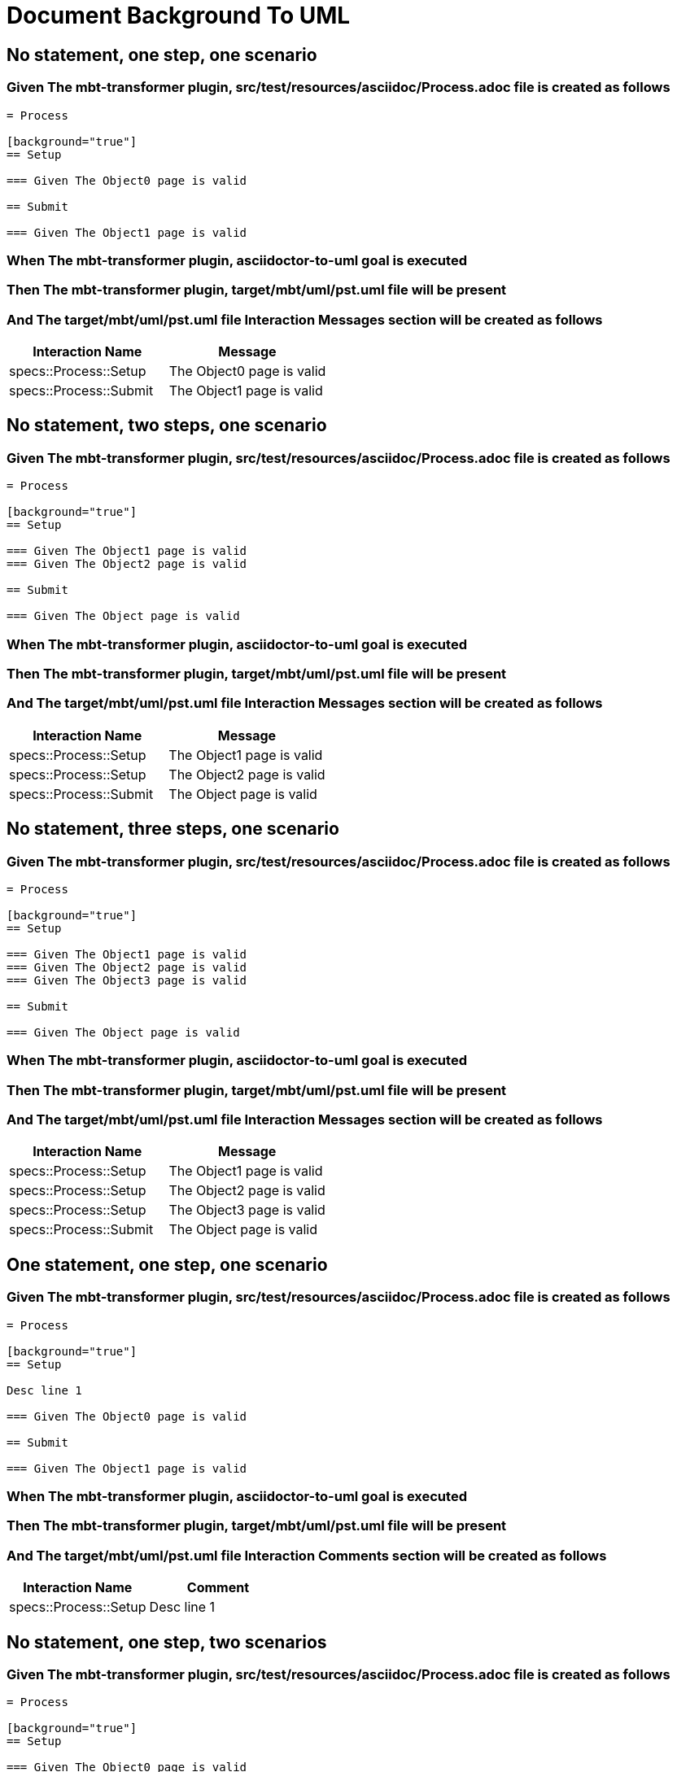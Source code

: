 :tags: sheep-dog-dev
= Document Background To UML

== No statement, one step, one scenario

=== Given The mbt-transformer plugin, src/test/resources/asciidoc/Process.adoc file is created as follows

----
= Process

[background="true"]
== Setup

=== Given The Object0 page is valid

== Submit

=== Given The Object1 page is valid
----

=== When The mbt-transformer plugin, asciidoctor-to-uml goal is executed

=== Then The mbt-transformer plugin, target/mbt/uml/pst.uml file will be present

=== And The target/mbt/uml/pst.uml file Interaction Messages section will be created as follows

[options="header"]
|===
| Interaction Name| Message
| specs::Process::Setup| The Object0 page is valid
| specs::Process::Submit| The Object1 page is valid
|===

== No statement, two steps, one scenario

=== Given The mbt-transformer plugin, src/test/resources/asciidoc/Process.adoc file is created as follows

----
= Process

[background="true"]
== Setup

=== Given The Object1 page is valid
=== Given The Object2 page is valid

== Submit

=== Given The Object page is valid
----

=== When The mbt-transformer plugin, asciidoctor-to-uml goal is executed

=== Then The mbt-transformer plugin, target/mbt/uml/pst.uml file will be present

=== And The target/mbt/uml/pst.uml file Interaction Messages section will be created as follows

[options="header"]
|===
| Interaction Name| Message
| specs::Process::Setup| The Object1 page is valid
| specs::Process::Setup| The Object2 page is valid
| specs::Process::Submit| The Object page is valid
|===

== No statement, three steps, one scenario

=== Given The mbt-transformer plugin, src/test/resources/asciidoc/Process.adoc file is created as follows

----
= Process

[background="true"]
== Setup

=== Given The Object1 page is valid
=== Given The Object2 page is valid
=== Given The Object3 page is valid

== Submit

=== Given The Object page is valid
----

=== When The mbt-transformer plugin, asciidoctor-to-uml goal is executed

=== Then The mbt-transformer plugin, target/mbt/uml/pst.uml file will be present

=== And The target/mbt/uml/pst.uml file Interaction Messages section will be created as follows

[options="header"]
|===
| Interaction Name| Message
| specs::Process::Setup| The Object1 page is valid
| specs::Process::Setup| The Object2 page is valid
| specs::Process::Setup| The Object3 page is valid
| specs::Process::Submit| The Object page is valid
|===

== One statement, one step, one scenario

=== Given The mbt-transformer plugin, src/test/resources/asciidoc/Process.adoc file is created as follows

----
= Process

[background="true"]
== Setup

Desc line 1

=== Given The Object0 page is valid

== Submit

=== Given The Object1 page is valid
----

=== When The mbt-transformer plugin, asciidoctor-to-uml goal is executed

=== Then The mbt-transformer plugin, target/mbt/uml/pst.uml file will be present

=== And The target/mbt/uml/pst.uml file Interaction Comments section will be created as follows

[options="header"]
|===
| Interaction Name| Comment
| specs::Process::Setup| Desc line 1
|===

== No statement, one step, two scenarios

=== Given The mbt-transformer plugin, src/test/resources/asciidoc/Process.adoc file is created as follows

----
= Process

[background="true"]
== Setup

=== Given The Object0 page is valid

== Submit 1

=== Given The Object1 page is valid

== Submit 2

=== Given The Object2 page is valid
----

=== When The mbt-transformer plugin, asciidoctor-to-uml goal is executed

=== Then The mbt-transformer plugin, target/mbt/uml/pst.uml file will be present

=== And The target/mbt/uml/pst.uml file Interaction Messages section will be created as follows

[options="header"]
|===
| Interaction Name| Message
| specs::Process::Setup| The Object0 page is valid
| specs::Process::Submit 1| The Object1 page is valid
| specs::Process::Submit 2| The Object2 page is valid
|===

== No statement, one step, three scenarios

=== Given The mbt-transformer plugin, src/test/resources/asciidoc/Process.adoc file is created as follows

----
= Process

[background="true"]
== Setup

=== Given The Object0 page is valid

== Submit 1

=== Given The Object1 page is valid

== Submit 2

=== Given The Object2 page is valid

== Submit 3

=== Given The Object3 page is valid
----

=== When The mbt-transformer plugin, asciidoctor-to-uml goal is executed

=== Then The mbt-transformer plugin, target/mbt/uml/pst.uml file will be present

=== And The target/mbt/uml/pst.uml file Interaction Messages section will be created as follows

[options="header"]
|===
| Interaction Name| Message
| specs::Process::Setup| The Object0 page is valid
| specs::Process::Submit 1| The Object1 page is valid
| specs::Process::Submit 2| The Object2 page is valid
| specs::Process::Submit 3| The Object3 page is valid
|===
